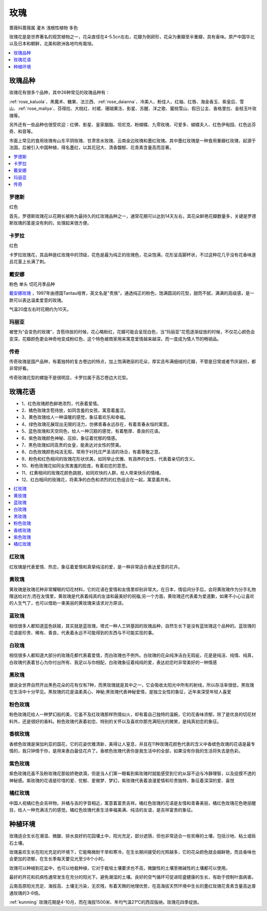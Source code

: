 
.. _rose:

玫瑰
===============
``蔷薇科蔷薇属`` ``灌木`` ``浅根性植物`` ``多色``

玫瑰花是是世界著名的观赏植物之一，花朵直径在4-5.5cn左右，花瓣为倒卵形，花朵为重瓣至半重瓣，具有香味。原产中国华北以及日本和朝鲜，北美和欧洲各地均有栽培。

.. contents::
    :local:
    :depth: 1


玫瑰品种
-----------

玫瑰花有很多个品种，其中26种常见的玫瑰品种有：

:ref:`rose_kaluola`、黑魔术、糖果、法兰西、:ref:`rose_daianna`、冷美人、粉佳人、红袖、红唇、海金香玉、紫皇后、雪山、:ref:`rose_maliya`、芬得拉、大桃红、衬裙、珊瑚果冻、影星、苏醒、洋之歌、蜜桃雪山、假日公主、香格里拉、金枝玉叶玫瑰等。

另外还有一些品种也很受欢迎：红佛、影星、皇家胭脂、坦尼克、粉蝴蝶、九零玫瑰、可爱多、蝴蝶夫人、红色伊甸园、红色达芬奇、和音等。

市面上常见的食用玫瑰有山东平阴玫瑰、甘肃苦水玫瑰、云南金边玫瑰和墨红玫瑰。其中墨红玫瑰是一种食用重瓣红玫瑰，起源于法国，后被引入中国种植，得名墨红，以其花冠大、清香馥郁、花青素含量高而显著。

.. contents::
    :local:

罗德斯
~~~~~~~~~~~
``红色``

首先，罗德斯玫瑰花以花期长被称为最持久的红玫瑰品种之一，通常花期可以达到14天左右，其花朵鲜艳花瓣数量多，关键是罗德斯玫瑰的茎是没有刺的，处理起来很方便。

.. _rose_kaluola:

卡罗拉
~~~~~~~~~~~
``红色``

卡罗拉玫瑰花，其品种是红玫瑰中的顶级，花色是最为纯正的玫瑰色，花朵饱满，花形呈高脚杯状，不过这种花几乎没有花香味道且花茎上长满了刺。

.. _rose_daianna:

戴安娜
~~~~~~~~~~~
``粉色`` ``单头`` ``切花月季品种``

`戴安娜玫瑰 <https://baijiahao.baidu.com/s?id=1717217158972268545&wfr=spider&for=pc>`_ ，1997年由德国Tantau培育，英文名是"贵族"。通透纯正的粉色，饱满圆润的花型，甜而不腻，满满的高级感，是一款可以表达温柔爱意的玫瑰。

气温20度左右时花期约为10天。

.. _rose_maliya:

玛丽亚
~~~~~~~~~~~

被誉为“会变色的玫瑰”，含苞待放的时候，花心略粉红，花瓣可能会呈现白色，当“玛丽亚”花苞逐渐绽放的时候，不仅花心颜色会变深，花瓣颜色更会神奇地变成粉红色，这个特色被商家用来寓意爱情越来越深，而一度成为情人节的畅销品。


.. _rose_chuanqi:

传奇
~~~~~~~~~~~

传奇玫瑰是国产品种，有着独特的复古卷边的特点，加上饱满艳丽的花朵，厚实且布满细绒的花瓣，不管是日常或者节庆装扮，都非常好看。

传奇玫瑰花型的螺旋不是很明显，卡罗拉属于高芯卷边大花型。

玫瑰花语
-----------

* 1、红色玫瑰颜色鲜艳浓烈，代表着爱情。
* 2、橘色玫瑰含苞待放，如同含羞的女孩，寓意着羞涩。
* 3、黄色玫瑰给人一种温暖的感觉，象征着欢乐和幸福。
* 4、绿色玫瑰花展现出无限的活力，仿佛青春永远存在，有着青春永恒的寓意。
* 5、蓝色玫瑰和天空同色，给人一种沉稳的感觉，有着憨厚、善良的花语。
* 6、紫色玫瑰颜色神秘、压抑，象征着忧郁的情感。
* 7、黑色玫瑰如同高贵的女皇，能表达对女性的赞美。
* 8、白色玫瑰颜色纯洁无瑕，常用于衬托庄严圣洁的场合，有着尊敬之意。
* 9、粉色和红色相间的玫瑰花形状优美，如同举止优雅、有涵养的女性，代表着亲切的含义。
* 10、粉色玫瑰花如同女孩害羞的脸庞，有着初恋的意思。
* 11、红黄相间的玫瑰花颜色跳脱，如同欢快的人群，给人带来快乐的情绪。
* 12、红白相间的玫瑰花，将素净的白色和浓烈的红色组合在一起，寓意着共有。

.. contents::
    :local:

红玫瑰
~~~~~~~~~~~

红玫瑰是代表爱情、热恋，象征着爱情和真挚纯洁的爱，是一种非常适合表达爱意的花卉。


黄玫瑰
~~~~~~~~~~~

黄玫瑰是玫瑰花种非常耀眼的切花材料，它的花语在爱情和友情里却别非常大。在日本，情侣间分手后，会将黄玫瑰作为分手礼物赠送给对方;而在友情里，黄玫瑰是代表着纯真的友谊和最美好的祝福;另一个方面，黄玫瑰还代表着为爱道歉，如果不小心让喜欢的人生气了，也可以借助一束美丽的黄玫瑰来请求对方原谅。


蓝玫瑰
~~~~~~~~~~~
相信很多人都知道蓝色妖姬，其实就是蓝玫瑰，塔式一种人工转基因的玫瑰品种，自然生长下是没有蓝玫瑰这个品种的。蓝玫瑰的花语是珍贵、稀有、善良，代表着永远不可能得到的东西与不可能实现的事。

白玫瑰
~~~~~~~~~~~
相信很多人都知道大部分的玫瑰花都代表着爱情，而白玫瑰也不例外。白玫瑰的花朵纯净洁白无瑕疵，花是是纯洁、纯情、纯真，白玫瑰代表着甘心为你付出所有、我足以与你相配，白玫瑰象征着纯纯的爱，表达初恋时非常美好的一种情感

黑玫瑰
~~~~~~~~~~~
据说全世界自然开出黑色花朵的花有仅有7种，而黑玫瑰就是其中之一，它会吸收太阳光中所有的射线，所以存活率很低，黑玫瑰在生活中十分罕见。黑玫瑰的花是温柔真心、神秘;黑玫瑰代表神秘爱情，是独立女性的象征，近年来深受年轻人喜爱

粉色玫瑰
~~~~~~~~~~~

粉色玫瑰花给人一种梦幻般的美，它虽不及红玫瑰那样热情似火，却有着自己独特的温婉，它的花香味浓郁，除了是优良的切花材料外，还是很好的香料。粉色玫瑰代表着初恋、特别的关怀以及喜欢你那充满阳光的微笑，是纯真初恋的象征。

香槟玫瑰
~~~~~~~~~~~
香槟色玫瑰是保加利亚的国花，它的花姿优雅清新，美得让人窒息，并且在11种玫瑰花颜色代表的含义中香槟色玫瑰的花语是最专情的，我只钟情于你，是用来表白最佳花卉了。香槟色玫瑰代表你是我生活中的全部，如果没有你我的生活将失去是色彩。

紫色玫瑰
~~~~~~~~~~~
紫色玫瑰花虽不及粉玫瑰花那般娇艳欲滴，但是当人们第一眼看到紫玫瑰时就能感受到它的从容不迫与冷静理智，以及捉摸不透的神秘感。紫玫瑰的花语是珍惜的爱、忧郁、爱做梦、梦幻，紫玫瑰代表着浪漫爱情和珍贵独特，象征着深深的爱、喜悦

橘红玫瑰
~~~~~~~~~~~
中国人视橘红色会吉祥物，并橘与吉的字音相近，寓意着富贵吉祥。橘红色玫瑰的花语是友情和青春美丽，橘红色玫瑰花色艳丽醒目，给人一种充满活力的感觉。橘红色玫瑰代表生活幸福美满、纯洁的友谊，是吉祥富贵的象征。


种植环境
-----------

玫瑰适合生长在潮湿、微酸、排水良好的花园壤土中，阳光充足，部分遮荫，但也非常适合一些贫瘠的土壤，包括沙地、粘土或砾石土壤。

玫瑰喜欢生长在阳光充足的环境下，它能略微耐干旱和寒冷，在生长期间接受的光照越多，它的花朵颜色就会越鲜艳，而且香味也会更加的浓郁，在生长季每天要见光至少8个小时。

玫瑰可以种植到花盆中，也可以地栽种植，它对于栽培土壤要求也不高，微酸性的土壤至微碱性的土壤都可以使用。

最好的开花和抗病性通常发生在充分的阳光下。避免潮湿的土壤。良好的空气循环可促进旺盛健康的生长，有助于控制叶面病害。

云南高原阳光充足、海拔高、土壤无污染，无农残，有着天赐的地理优势，在高海拔天然环境中生长的墨红玫瑰花青素含量高达普通玫瑰的3-6倍。

:ref:`kunming` 玫瑰花期是4-10月，而在海拔1500米、年均气温21℃的西双版纳，玫瑰花四季绽放。

